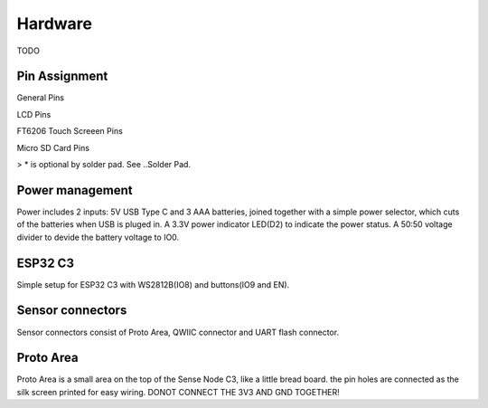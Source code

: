 .. _hardware:

Hardware
====================================

TODO

Pin Assignment
------------------------------------

General Pins

.. table
    :widths: 20, 30
    :align: left
  
    +-----------+------------------+
    | ESP32 S3  | General          |
    +===========+==================+
    | GPIO11    | MOSI             |
    +-----------+------------------+
    | GPIO13    | MISO             |
    +-----------+------------------+
    | GPIO12    | SCLK             |
    +-----------+------------------+
    | GPIO4     | SDA              |
    +-----------+------------------+
    | GPIO5     | SCL              |
    +-----------+------------------+
    | GPIO1     | Battery Level    |
    +-----------+------------------+
    | GPIO2     | Charge Detect    |
    +-----------+------------------+
    | GPIO0     | Switch           |
    +-----------+------------------+
    | GPIO10    | TFT CS           |
    +-----------+------------------+
    | GPIO9     | TFT D/C          |
    +-----------+------------------+
    | GPIO14    | TFT Reset        |
    +-----------+------------------+
    | GPIO48    | TFT Backlight*   |
    +-----------+------------------+
    | GPIO21    | uSD CS           |
    +-----------+------------------+
    | GPIO47    | uSD Card Detect* |
    +-----------+------------------+

LCD Pins

.. table
    :widths: 20, 30
    :align: left
  
    +-----------+---------------+
    | ESP32 S3  | LCD           |
    +===========+===============+
    | GPIO11    | MOSI          |
    +-----------+---------------+
    | GPIO13    | MISO          |
    +-----------+---------------+
    | GPIO12    | SCLK          |
    +-----------+---------------+
    | GPIO10    | CS            |
    +-----------+---------------+
    | GPIO9     | D/C           |
    +-----------+---------------+
    | GPIO14    | Reset         |
    +-----------+---------------+
    | GPIO48    | Backlight*    |
    +-----------+---------------+

FT6206 Touch Screeen Pins

.. table
    :widths: 20, 30
    :align: left
  
    +-----------+---------------+
    | ESP32 S3  | FT6206        |
    +===========+===============+
    | GPIO4     | SDA           |
    +-----------+---------------+
    | GPIO5     | SCL           |
    +-----------+---------------+

Micro SD Card Pins

.. table
    :widths: 20, 30
    :align: left
  
    +-----------+---------------+
    | ESP32 S3  | Micro SD Card |
    +===========+===============+
    | GPIO11    | MOSI          |
    +-----------+---------------+
    | GPIO13    | MISO          |
    +-----------+---------------+
    | GPIO12    | SCLK          |
    +-----------+---------------+
    | GPIO21    | CS            |
    +-----------+---------------+
    | GPIO47    | Card Detect*  |
    +-----------+---------------+

> * is optional by solder pad. See ..Solder Pad.

Power management
----------------

.. image:: images/sense-node-c3-schematic-esp32-c3.png

Power includes 2 inputs: 5V USB Type C and 3 AAA batteries, joined together with a simple power selector, which cuts of the batteries when USB is pluged in. A 3.3V power indicator LED(D2) to indicate the power status. A 50:50 voltage divider to devide the battery voltage to IO0.

ESP32 C3
----------------

.. image:: images/sense-node-c3-schematic-esp32-c3.png

Simple setup for ESP32 C3 with WS2812B(IO8) and buttons(IO9 and EN).

Sensor connectors
----------------

.. image:: images/sense-node-c3-schematic-sensor-connectors.png

Sensor connectors consist of Proto Area, QWIIC connector and UART flash connector.

Proto Area
----------------

Proto Area is a small area on the top of the Sense Node C3, like a little bread board. the pin holes are connected as the silk screen printed for easy wiring. DONOT CONNECT THE 3V3 AND GND TOGETHER!
